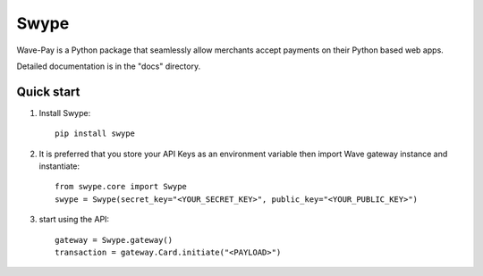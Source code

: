 =====
Swype
=====


Wave-Pay is a Python package that seamlessly allow merchants accept payments
on their Python based web apps.

Detailed documentation is in the "docs" directory.

Quick start
-----------

1. Install Swype::

    pip install swype

2. It is preferred that you store your API Keys as an environment variable then import Wave gateway instance and instantiate::

    from swype.core import Swype
    swype = Swype(secret_key="<YOUR_SECRET_KEY>", public_key="<YOUR_PUBLIC_KEY>")

3. start using the API::

    gateway = Swype.gateway()
    transaction = gateway.Card.initiate("<PAYLOAD>")

